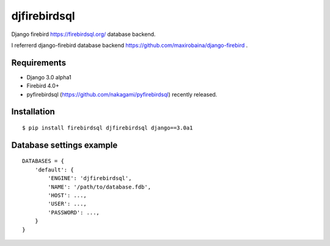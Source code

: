 djfirebirdsql
==============

Django firebird https://firebirdsql.org/ database backend.

I referrerd django-firebird database backend https://github.com/maxirobaina/django-firebird .

Requirements
-------------

* Django 3.0 alpha1
* Firebird 4.0+
* pyfirebirdsql (https://github.com/nakagami/pyfirebirdsql) recently released.

Installation
--------------

::

    $ pip install firebirdsql djfirebirdsql django==3.0a1

Database settings example
------------------------------

::

    DATABASES = {
        'default': {
            'ENGINE': 'djfirebirdsql',
            'NAME': '/path/to/database.fdb',
            'HOST': ...,
            'USER': ...,
            'PASSWORD': ...,
        }
    }
